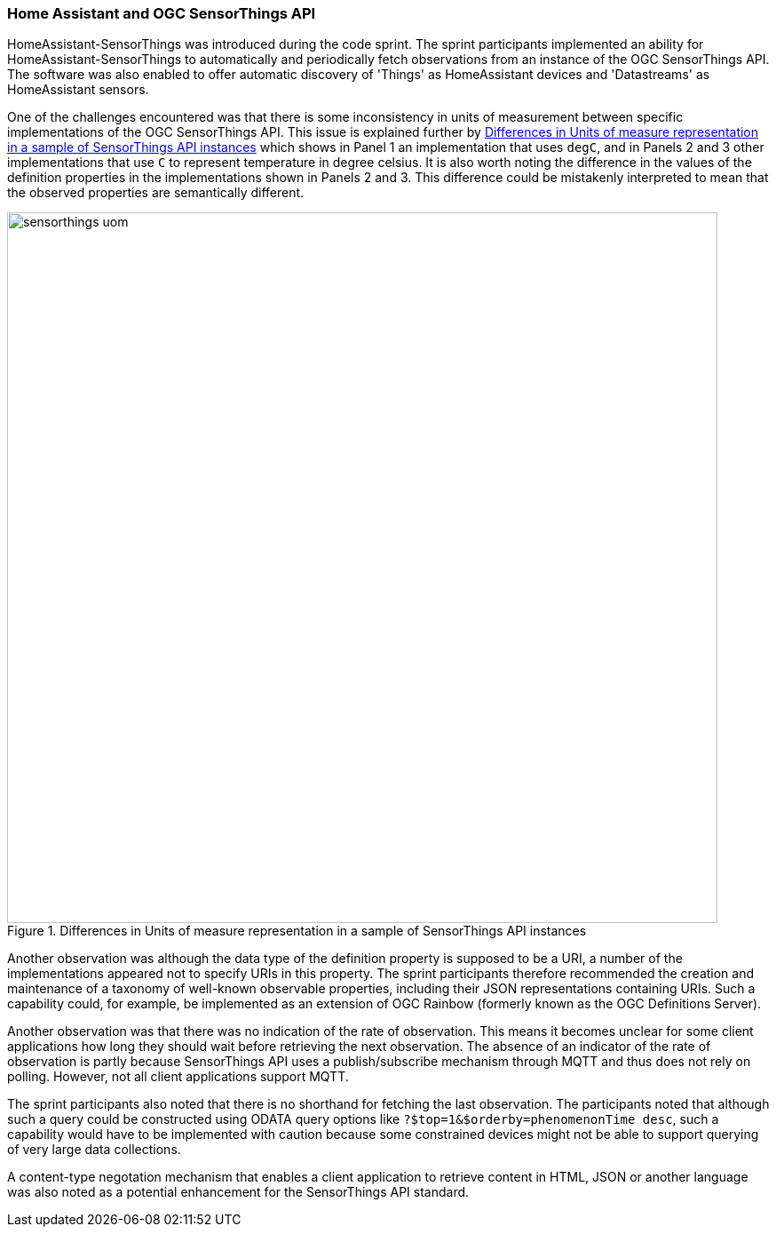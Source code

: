 === Home Assistant and OGC SensorThings API

HomeAssistant-SensorThings was introduced during the code sprint. The sprint participants implemented an ability for HomeAssistant-SensorThings to automatically and periodically fetch observations from an instance of the OGC SensorThings API. The software was also enabled to offer automatic discovery of 'Things' as HomeAssistant devices and 'Datastreams' as HomeAssistant sensors.

One of the challenges encountered was that there is some inconsistency in units of measurement between specific implementations of the OGC SensorThings API. This issue is explained further by <<img_homeassistant_discussion>>  which shows in Panel 1 an implementation that uses `degC`, and in Panels 2 and 3 other implementations that use `C` to represent temperature in degree celsius. It is also worth noting the difference in the values of the definition properties in the implementations shown in Panels 2 and 3. This difference could be mistakenly interpreted to mean that the observed properties are semantically different.  

[[img_homeassistant_discussion]]
.Differences in Units of measure representation in a sample of SensorThings API instances
image::../images/sensorthings_uom.png[align="center",width=800]

Another observation was although the data type of the definition property is supposed to be a URI, a number of the implementations appeared not to specify URIs in this property. The sprint participants therefore recommended the creation and maintenance of a taxonomy of well-known observable properties, including their JSON representations containing URIs. Such a capability could, for example, be implemented as an extension of OGC Rainbow (formerly known as the OGC Definitions Server).

Another observation was that there was no indication of the rate of observation. This means it becomes unclear for some client applications how long they should wait before retrieving the next observation. The absence of an indicator of the rate of observation is partly because SensorThings API uses a publish/subscribe mechanism through MQTT and thus does not rely on polling. However, not all client applications support MQTT.

The sprint participants also noted that there is no shorthand for fetching the last observation. The participants noted that although such a query could be constructed using ODATA query options like `?$top=1&$orderby=phenomenonTime desc`, such a capability would have to be implemented with caution because some constrained devices might not be able to support querying of very large data collections.

A content-type negotation mechanism that enables a client application to retrieve content in HTML, JSON or another language was also noted as a potential enhancement for the SensorThings API standard.

